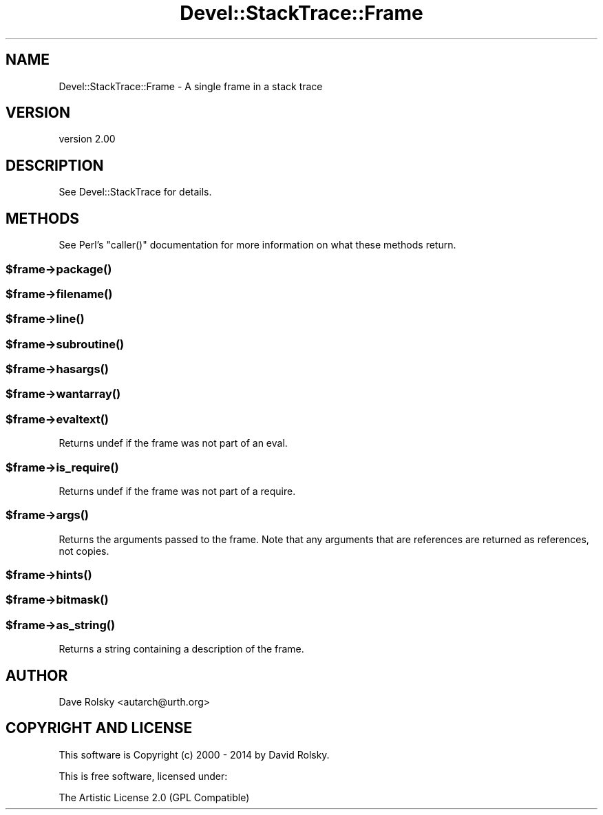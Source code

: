 .\" Automatically generated by Pod::Man 2.22 (Pod::Simple 3.13)
.\"
.\" Standard preamble:
.\" ========================================================================
.de Sp \" Vertical space (when we can't use .PP)
.if t .sp .5v
.if n .sp
..
.de Vb \" Begin verbatim text
.ft CW
.nf
.ne \\$1
..
.de Ve \" End verbatim text
.ft R
.fi
..
.\" Set up some character translations and predefined strings.  \*(-- will
.\" give an unbreakable dash, \*(PI will give pi, \*(L" will give a left
.\" double quote, and \*(R" will give a right double quote.  \*(C+ will
.\" give a nicer C++.  Capital omega is used to do unbreakable dashes and
.\" therefore won't be available.  \*(C` and \*(C' expand to `' in nroff,
.\" nothing in troff, for use with C<>.
.tr \(*W-
.ds C+ C\v'-.1v'\h'-1p'\s-2+\h'-1p'+\s0\v'.1v'\h'-1p'
.ie n \{\
.    ds -- \(*W-
.    ds PI pi
.    if (\n(.H=4u)&(1m=24u) .ds -- \(*W\h'-12u'\(*W\h'-12u'-\" diablo 10 pitch
.    if (\n(.H=4u)&(1m=20u) .ds -- \(*W\h'-12u'\(*W\h'-8u'-\"  diablo 12 pitch
.    ds L" ""
.    ds R" ""
.    ds C` ""
.    ds C' ""
'br\}
.el\{\
.    ds -- \|\(em\|
.    ds PI \(*p
.    ds L" ``
.    ds R" ''
'br\}
.\"
.\" Escape single quotes in literal strings from groff's Unicode transform.
.ie \n(.g .ds Aq \(aq
.el       .ds Aq '
.\"
.\" If the F register is turned on, we'll generate index entries on stderr for
.\" titles (.TH), headers (.SH), subsections (.SS), items (.Ip), and index
.\" entries marked with X<> in POD.  Of course, you'll have to process the
.\" output yourself in some meaningful fashion.
.ie \nF \{\
.    de IX
.    tm Index:\\$1\t\\n%\t"\\$2"
..
.    nr % 0
.    rr F
.\}
.el \{\
.    de IX
..
.\}
.\"
.\" Accent mark definitions (@(#)ms.acc 1.5 88/02/08 SMI; from UCB 4.2).
.\" Fear.  Run.  Save yourself.  No user-serviceable parts.
.    \" fudge factors for nroff and troff
.if n \{\
.    ds #H 0
.    ds #V .8m
.    ds #F .3m
.    ds #[ \f1
.    ds #] \fP
.\}
.if t \{\
.    ds #H ((1u-(\\\\n(.fu%2u))*.13m)
.    ds #V .6m
.    ds #F 0
.    ds #[ \&
.    ds #] \&
.\}
.    \" simple accents for nroff and troff
.if n \{\
.    ds ' \&
.    ds ` \&
.    ds ^ \&
.    ds , \&
.    ds ~ ~
.    ds /
.\}
.if t \{\
.    ds ' \\k:\h'-(\\n(.wu*8/10-\*(#H)'\'\h"|\\n:u"
.    ds ` \\k:\h'-(\\n(.wu*8/10-\*(#H)'\`\h'|\\n:u'
.    ds ^ \\k:\h'-(\\n(.wu*10/11-\*(#H)'^\h'|\\n:u'
.    ds , \\k:\h'-(\\n(.wu*8/10)',\h'|\\n:u'
.    ds ~ \\k:\h'-(\\n(.wu-\*(#H-.1m)'~\h'|\\n:u'
.    ds / \\k:\h'-(\\n(.wu*8/10-\*(#H)'\z\(sl\h'|\\n:u'
.\}
.    \" troff and (daisy-wheel) nroff accents
.ds : \\k:\h'-(\\n(.wu*8/10-\*(#H+.1m+\*(#F)'\v'-\*(#V'\z.\h'.2m+\*(#F'.\h'|\\n:u'\v'\*(#V'
.ds 8 \h'\*(#H'\(*b\h'-\*(#H'
.ds o \\k:\h'-(\\n(.wu+\w'\(de'u-\*(#H)/2u'\v'-.3n'\*(#[\z\(de\v'.3n'\h'|\\n:u'\*(#]
.ds d- \h'\*(#H'\(pd\h'-\w'~'u'\v'-.25m'\f2\(hy\fP\v'.25m'\h'-\*(#H'
.ds D- D\\k:\h'-\w'D'u'\v'-.11m'\z\(hy\v'.11m'\h'|\\n:u'
.ds th \*(#[\v'.3m'\s+1I\s-1\v'-.3m'\h'-(\w'I'u*2/3)'\s-1o\s+1\*(#]
.ds Th \*(#[\s+2I\s-2\h'-\w'I'u*3/5'\v'-.3m'o\v'.3m'\*(#]
.ds ae a\h'-(\w'a'u*4/10)'e
.ds Ae A\h'-(\w'A'u*4/10)'E
.    \" corrections for vroff
.if v .ds ~ \\k:\h'-(\\n(.wu*9/10-\*(#H)'\s-2\u~\d\s+2\h'|\\n:u'
.if v .ds ^ \\k:\h'-(\\n(.wu*10/11-\*(#H)'\v'-.4m'^\v'.4m'\h'|\\n:u'
.    \" for low resolution devices (crt and lpr)
.if \n(.H>23 .if \n(.V>19 \
\{\
.    ds : e
.    ds 8 ss
.    ds o a
.    ds d- d\h'-1'\(ga
.    ds D- D\h'-1'\(hy
.    ds th \o'bp'
.    ds Th \o'LP'
.    ds ae ae
.    ds Ae AE
.\}
.rm #[ #] #H #V #F C
.\" ========================================================================
.\"
.IX Title "Devel::StackTrace::Frame 3"
.TH Devel::StackTrace::Frame 3 "2014-11-01" "perl v5.10.1" "User Contributed Perl Documentation"
.\" For nroff, turn off justification.  Always turn off hyphenation; it makes
.\" way too many mistakes in technical documents.
.if n .ad l
.nh
.SH "NAME"
Devel::StackTrace::Frame \- A single frame in a stack trace
.SH "VERSION"
.IX Header "VERSION"
version 2.00
.SH "DESCRIPTION"
.IX Header "DESCRIPTION"
See Devel::StackTrace for details.
.SH "METHODS"
.IX Header "METHODS"
See Perl's \f(CW\*(C`caller()\*(C'\fR documentation for more information on what these
methods return.
.ie n .SS "$frame\->\fIpackage()\fP"
.el .SS "\f(CW$frame\fP\->\fIpackage()\fP"
.IX Subsection "$frame->package()"
.ie n .SS "$frame\->\fIfilename()\fP"
.el .SS "\f(CW$frame\fP\->\fIfilename()\fP"
.IX Subsection "$frame->filename()"
.ie n .SS "$frame\->\fIline()\fP"
.el .SS "\f(CW$frame\fP\->\fIline()\fP"
.IX Subsection "$frame->line()"
.ie n .SS "$frame\->\fIsubroutine()\fP"
.el .SS "\f(CW$frame\fP\->\fIsubroutine()\fP"
.IX Subsection "$frame->subroutine()"
.ie n .SS "$frame\->\fIhasargs()\fP"
.el .SS "\f(CW$frame\fP\->\fIhasargs()\fP"
.IX Subsection "$frame->hasargs()"
.ie n .SS "$frame\->\fIwantarray()\fP"
.el .SS "\f(CW$frame\fP\->\fIwantarray()\fP"
.IX Subsection "$frame->wantarray()"
.ie n .SS "$frame\->\fIevaltext()\fP"
.el .SS "\f(CW$frame\fP\->\fIevaltext()\fP"
.IX Subsection "$frame->evaltext()"
Returns undef if the frame was not part of an eval.
.ie n .SS "$frame\->\fIis_require()\fP"
.el .SS "\f(CW$frame\fP\->\fIis_require()\fP"
.IX Subsection "$frame->is_require()"
Returns undef if the frame was not part of a require.
.ie n .SS "$frame\->\fIargs()\fP"
.el .SS "\f(CW$frame\fP\->\fIargs()\fP"
.IX Subsection "$frame->args()"
Returns the arguments passed to the frame.  Note that any arguments that are
references are returned as references, not copies.
.ie n .SS "$frame\->\fIhints()\fP"
.el .SS "\f(CW$frame\fP\->\fIhints()\fP"
.IX Subsection "$frame->hints()"
.ie n .SS "$frame\->\fIbitmask()\fP"
.el .SS "\f(CW$frame\fP\->\fIbitmask()\fP"
.IX Subsection "$frame->bitmask()"
.ie n .SS "$frame\->\fIas_string()\fP"
.el .SS "\f(CW$frame\fP\->\fIas_string()\fP"
.IX Subsection "$frame->as_string()"
Returns a string containing a description of the frame.
.SH "AUTHOR"
.IX Header "AUTHOR"
Dave Rolsky <autarch@urth.org>
.SH "COPYRIGHT AND LICENSE"
.IX Header "COPYRIGHT AND LICENSE"
This software is Copyright (c) 2000 \- 2014 by David Rolsky.
.PP
This is free software, licensed under:
.PP
.Vb 1
\&  The Artistic License 2.0 (GPL Compatible)
.Ve
